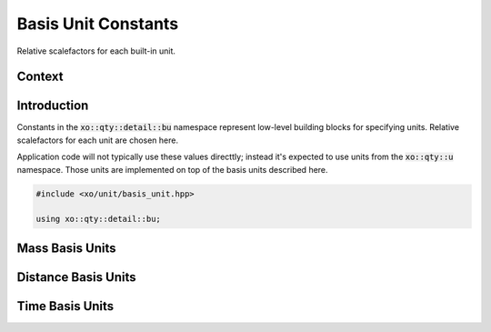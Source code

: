 .. _basis-unit-constants:

Basis Unit Constants
====================

Relative scalefactors for each built-in unit.

Context
-------

.. ditaa::
    :--scale: 0.85

    +----------------+---------------+
    |     quantity   |   xquantity   |
    +----------------+---------------+
    |          scaled_unit           |
    +--------------------------------+
    |         natural_unit           |
    +--------------------------------+
    |               bpu              |
    +----------------+               |
    |    bu_store    |               |
    +----------------+---------------+
    |cBLU       basis_unit           |
    +--------------------------------+
    |            dimension           |
    +--------------------------------+

Introduction
------------

Constants in the :code:`xo::qty::detail::bu` namespace represent
low-level building blocks for specifying units.
Relative scalefactors for each unit are chosen here.

Application code will not typically use these values directtly;
instead it's expected to use units from the :code:`xo::qty::u` namespace.
Those units are implemented on top of the basis units described here.

.. code-block:: cpp

    #include <xo/unit/basis_unit.hpp>

    using xo::qty::detail::bu;

Mass Basis Units
----------------

.. doxygengroup:: basis-unit-mass-units

Distance Basis Units
--------------------

.. doxygengroup:: basis-unit-distance-units

Time Basis Units
----------------

.. doxygengroup:: basis-unit-time-units
